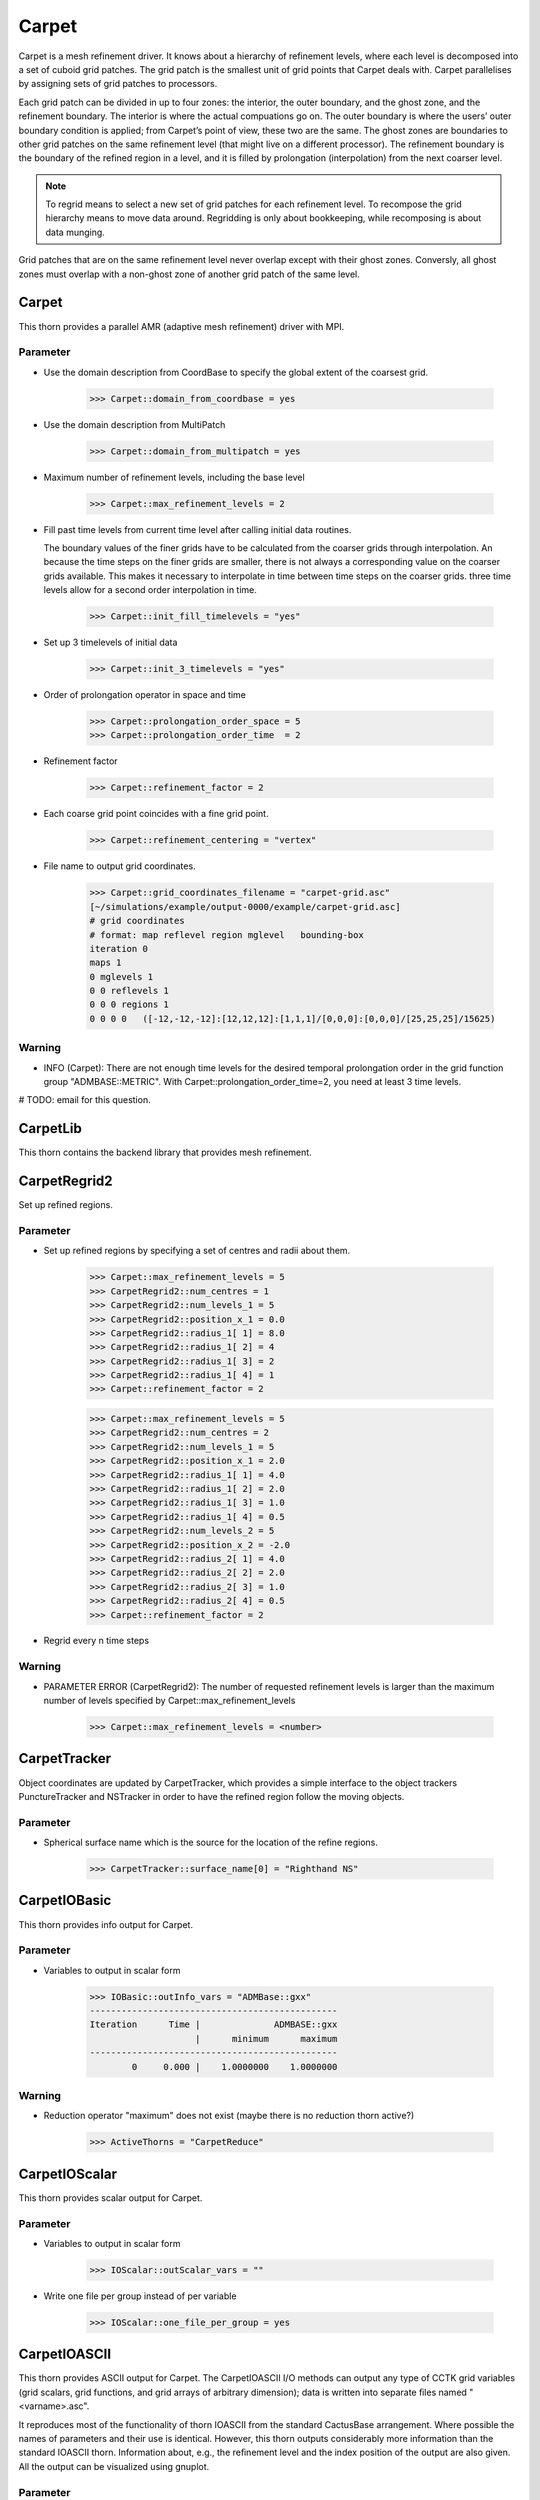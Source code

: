 Carpet
=========
Carpet is a mesh refinement driver. It knows about a hierarchy of refinement levels, where each level is decomposed into a set of cuboid grid patches. The grid patch is the smallest unit of grid points that Carpet deals with. Carpet parallelises by assigning sets of grid patches to processors.

Each grid patch can be divided in up to four zones: the interior, the outer boundary, and the ghost zone, and the refinement boundary. The interior is where the actual compuations go on. The outer boundary is where the users’ outer boundary condition is applied; from Carpet’s point of view, these two are the same. The ghost zones are boundaries to other grid patches on the same refinement level (that might live on a different processor). The refinement boundary is the boundary of the refined region in a level, and it is filled by prolongation (interpolation) from the next coarser level.

.. note::

    To regrid means to select a new set of grid patches for each refinement level. To recompose the grid hierarchy means to move data around. Regridding is only about bookkeeping, while recomposing is about data munging.

Grid patches that are on the same refinement level never overlap except with their ghost zones. Conversly, all ghost zones must overlap with a non-ghost zone of another grid patch of the same level.

Carpet
---------
This thorn provides a parallel AMR (adaptive mesh refinement) driver with MPI.

Parameter
^^^^^^^^^^
* Use the domain description from CoordBase to specify the global extent of the coarsest grid.

    >>> Carpet::domain_from_coordbase = yes

* Use the domain description from MultiPatch

    >>> Carpet::domain_from_multipatch = yes

* Maximum number of refinement levels, including the base level

    >>> Carpet::max_refinement_levels = 2

* Fill past time levels from current time level after calling initial data routines.

  The boundary values of the finer grids have to be calculated from the coarser grids through interpolation. An because the time steps on the finer grids are smaller, there is not always a corresponding value on the coarser grids available. This makes it necessary to interpolate in time between time steps on the coarser grids. three time levels allow for a second order interpolation in time.

    >>> Carpet::init_fill_timelevels = "yes"

* Set up 3 timelevels of initial data

    >>> Carpet::init_3_timelevels = "yes"

* Order of prolongation operator in space and time

    >>> Carpet::prolongation_order_space = 5
    >>> Carpet::prolongation_order_time  = 2

* Refinement factor

    >>> Carpet::refinement_factor = 2

* Each coarse grid point coincides with a fine grid point.

    >>> Carpet::refinement_centering = "vertex"

* File name to output grid coordinates.

    >>> Carpet::grid_coordinates_filename = "carpet-grid.asc"
    [~/simulations/example/output-0000/example/carpet-grid.asc]
    # grid coordinates
    # format: map reflevel region mglevel   bounding-box
    iteration 0
    maps 1
    0 mglevels 1
    0 0 reflevels 1
    0 0 0 regions 1
    0 0 0 0   ([-12,-12,-12]:[12,12,12]:[1,1,1]/[0,0,0]:[0,0,0]/[25,25,25]/15625)

Warning
^^^^^^^^^
* INFO (Carpet): There are not enough time levels for the desired temporal prolongation order in the grid function group "ADMBASE::METRIC".  With Carpet::prolongation_order_time=2, you need at least 3 time levels.

# TODO: email for this question.

CarpetLib
-----------
This thorn contains the backend library that provides mesh refinement.

CarpetRegrid2
--------------
Set up refined regions.

Parameter
^^^^^^^^^^
* Set up refined regions by specifying a set of centres and radii about them.

    >>> Carpet::max_refinement_levels = 5
    >>> CarpetRegrid2::num_centres = 1
    >>> CarpetRegrid2::num_levels_1 = 5
    >>> CarpetRegrid2::position_x_1 = 0.0
    >>> CarpetRegrid2::radius_1[ 1] = 8.0
    >>> CarpetRegrid2::radius_1[ 2] = 4
    >>> CarpetRegrid2::radius_1[ 3] = 2
    >>> CarpetRegrid2::radius_1[ 4] = 1
    >>> Carpet::refinement_factor = 2

    .. figure:: ./picture/Regrid_single.png

    >>> Carpet::max_refinement_levels = 5
    >>> CarpetRegrid2::num_centres = 2
    >>> CarpetRegrid2::num_levels_1 = 5
    >>> CarpetRegrid2::position_x_1 = 2.0
    >>> CarpetRegrid2::radius_1[ 1] = 4.0
    >>> CarpetRegrid2::radius_1[ 2] = 2.0
    >>> CarpetRegrid2::radius_1[ 3] = 1.0
    >>> CarpetRegrid2::radius_1[ 4] = 0.5
    >>> CarpetRegrid2::num_levels_2 = 5
    >>> CarpetRegrid2::position_x_2 = -2.0
    >>> CarpetRegrid2::radius_2[ 1] = 4.0
    >>> CarpetRegrid2::radius_2[ 2] = 2.0
    >>> CarpetRegrid2::radius_2[ 3] = 1.0
    >>> CarpetRegrid2::radius_2[ 4] = 0.5
    >>> Carpet::refinement_factor = 2

    .. figure:: ./picture/Regrid_double.png

* Regrid every n time steps


Warning
^^^^^^^^
* PARAMETER ERROR (CarpetRegrid2): The number of requested refinement levels is larger than the maximum number of levels specified by Carpet::max_refinement_levels

    >>> Carpet::max_refinement_levels = <number>

CarpetTracker
--------------
Object coordinates are updated by CarpetTracker, which provides a simple interface to the object trackers PunctureTracker and NSTracker in order to have the refined region follow the moving objects.

.. digraph:: foo

   "CarpetTracker" -> "SphericalSurface";


Parameter
^^^^^^^^^^
* Spherical surface name which is the source for the location of the refine regions.

    >>> CarpetTracker::surface_name[0] = "Righthand NS"


CarpetIOBasic
---------------
This thorn provides info output for Carpet.

Parameter
^^^^^^^^^^
* Variables to output in scalar form

    >>> IOBasic::outInfo_vars = "ADMBase::gxx"
    -----------------------------------------------
    Iteration      Time |              ADMBASE::gxx
                        |      minimum      maximum
    -----------------------------------------------
            0     0.000 |    1.0000000    1.0000000

Warning
^^^^^^^^^^
* Reduction operator "maximum" does not exist (maybe there is no reduction thorn active?)

    >>> ActiveThorns = "CarpetReduce"

CarpetIOScalar
---------------
This thorn provides scalar output for Carpet.

Parameter
^^^^^^^^^^
* Variables to output in scalar form

    >>> IOScalar::outScalar_vars = ""

* Write one file per group instead of per variable

    >>> IOScalar::one_file_per_group = yes

CarpetIOASCII
---------------
This thorn provides ASCII output for Carpet. The CarpetIOASCII I/O methods can output any type of CCTK grid variables (grid scalars, grid functions, and grid arrays of arbitrary dimension); data is written into separate ﬁles named "<varname>.asc".

It reproduces most of the functionality of thorn IOASCII from the standard CactusBase arrangement. Where possible the names of parameters and their use is identical. However, this thorn outputs considerably more information than the standard IOASCII thorn. Information about, e.g., the reﬁnement level and the index position of the output are also given. All the output can be visualized using gnuplot.

Parameter
^^^^^^^^^^
* Variables to output in 1D ASCII file format

    >>> IOASCII::out1D_vars = "ADMBase::gxx"
    [~/simulations/example/output-0000/example/gxx.x.asc]
    # 1D ASCII output created by CarpetIOASCII
    # created on ubuntu by yuliu on Sep 10 2019 at 03:33:33-0400
    # parameter filename: "/home4/yuliu/simulations/example/output-0000/example.par"
    #
    # gxx x (gxx)
    #
    # iteration 0   time 0
    # time level 0
    # refinement level 0   multigrid level 0   map 0   component 0
    # column format: 1:it	2:tl	3:rl 4:c 5:ml	6:ix 7:iy 8:iz	9:time	10:x 11:y 12:z	13:data
    . . .
    >>> IOASCII::out2D_vars = "ADMBase::gxx"
    [~/simulations/example/output-0000/example/gxx.xy.asc]
    # 2D ASCII output created by CarpetIOASCII
    # created on ubuntu by yuliu on Sep 10 2019 at 04:14:22-0400
    # parameter filename: "/home4/yuliu/simulations/example/output-0000/example.par"
    #
    # gxx x y (gxx)
    #
    # iteration 0   time 0
    # time level 0
    # refinement level 0   multigrid level 0   map 0   component 0
    # column format: 1:it	2:tl	3:rl 4:c 5:ml	6:ix 7:iy 8:iz	9:time	10:x 11:y 12:z	13:data
    0	0	0 0 0	0 0 12	0	-12 -12 0	1
    0	0	0 0 0	1 0 12	0	-11 -12 0	1
    0	0	0 0 0	2 0 12	0	-10 -12 0	1
    . . . 
    0	0	0 0 0	0 1 12	0	-12 -11 0	1
    0	0	0 0 0	1 1 12	0	-11 -11 0	1
    0	0	0 0 0	2 0 12	0	-10 -11 0	1
    . . .
    0	0	0 0 0	0 2 12	0	-12 -10 0	1
    0	0	0 0 0	1 2 12	0	-11 -10 0	1
    0	0	0 0 0	2 2 12	0	-10 -10 0	1
    >>> IOASCII::out3D_vars = "ADMBase::gxx"
    [~/simulations/example/output-0000/example.par]
    # 3D ASCII output created by CarpetIOASCII
    # created on ubuntu by yuliu on Sep 10 2019 at 04:19:51-0400
    # parameter filename: "/home4/yuliu/simulations/example/output-0000/example.par"
    #
    # gxx x y z (gxx)
    #
    # iteration 0   time 0
    # time level 0
    # refinement level 0   multigrid level 0   map 0   component 0
    # column format: 1:it   2:tl    3:rl 4:c 5:ml   6:ix 7:iy 8:iz  9:time  10:x 11:y 12:z  13:data
    0       0       0 0 0   0 0 0   0       -12 -12 -12     1
    0       0       0 0 0   1 0 0   0       -11 -12 -12     1
    0       0       0 0 0   2 0 0   0       -10 -12 -12     1
    . . .
    0       0       0 0 0   0 1 0   0       -12 -11 -12     1
    0       0       0 0 0   1 1 0   0       -11 -11 -12     1
    0       0       0 0 0   2 1 0   0       -10 -11 -12     1
    . . .
    0       0       0 0 0   0 2 0   0       -12 -10 -12     1
    0       0       0 0 0   1 2 0   0       -11 -10 -12     1
    0       0       0 0 0   2 2 0   0       -10 -10 -12     1
    . . .
    0       0       0 0 0   0 0 1   0       -12 -12 -11     1
    0       0       0 0 0   1 0 1   0       -11 -12 -11     1
    0       0       0 0 0   2 0 1   0       -10 -12 -11     1
    . . .
    0       0       0 0 0   0 1 0   0       -12 -11 -11     1
    0       0       0 0 0   1 1 0   0       -11 -11 -11     1
    0       0       0 0 0   2 1 0   0       -10 -11 -11     1
    . . .
    0       0       0 0 0   0 2 0   0       -12 -10 -11     1
    0       0       0 0 0   1 2 0   0       -11 -10 -11     1
    0       0       0 0 0   2 2 0   0       -10 -10 -11     1
    . . .
    0       0       0 0 0   0 0 1   0       -12 -12 -10     1
    0       0       0 0 0   1 0 1   0       -11 -12 -10     1
    0       0       0 0 0   2 0 1   0       -10 -12 -10     1
    . . .
    0       0       0 0 0   0 1 0   0       -12 -11 -10     1
    0       0       0 0 0   1 1 0   0       -11 -11 -10     1
    0       0       0 0 0   2 1 0   0       -10 -11 -10     1
    . . .
    0       0       0 0 0   0 2 0   0       -12 -10 -10     1
    0       0       0 0 0   1 2 0   0       -11 -10 -10     1
    0       0       0 0 0   2 2 0   0       -10 -10 -10     1

* Write one file per group instead of per variable

    >>> IOASCII::out3D_vars = "ADMBase::gxx"
    >>> IOASCII::one_file_per_group = yes
    [~/simulations/example/output-0000/example/admbase-metric.xyz.asc]
    # 3D ASCII output created by CarpetIOASCII
    # created on ubuntu by yuliu on Sep 10 2019 at 04:28:57-0400
    # parameter filename: "/home4/yuliu/simulations/example/output-0000/example.par"
    #
    # ADMBASE::METRIC x y z (admbase-metric)
    #
    # iteration 0   time 0
    # time level 0
    # refinement level 0   multigrid level 0   map 0   component 0
    # column format: 1:it   2:tl    3:rl 4:c 5:ml   6:ix 7:iy 8:iz  9:time  10:x 11:y 12:z  13:data
    # data columns: 13:gxx 14:gxy 15:gxz 16:gyy 17:gyz 18:gzz
    >>> IOASCII::out3D_vars = "ADMBase::gxx"
    >>> IOASCII::one_file_per_group = no
    [~/simulations/example/output-0000/example/gxx.xyz.asc]

CarpetIOHDF5
---------------
Thorn CarpetIOHDF5 provides HDF5-based output to the Carpet mesh refinement driver in Cactus. The CarpetIOHDF5 I/O method can output any type of CCTK grid variables (grid scalars, grid functions, and grid arrays of arbitrary dimension); data is written into separate ﬁles named "<varname>.h5". **HDF5 is highly recommended over ASCII for performance and storage-size reasons.**

.. note::

    The default is to output distributed grid variables in parallel, each processor writing a file <varname>.file\_<processor ID>.h5. Unchunked means that an entire Cactus grid array (gathered across all processors) is stored in a single HDF5 dataset whereas chunked means that all the processor-local patches of this array are stored as separate HDF5 datasets (called chunks). Consequently, for unchunked data all interprocessor ghostzones are excluded from the output. In contrast, for chunked data the interprocessor ghostzones are included in the output. When visualising chunked datasets, they probably need to be recombined for a global view on the data. This needs to be done within the visualisation tool.

Parameter
^^^^^^^^^^
* Variables to output in CarpetIOHDF5 file format. The variables must be given by their fully qualiﬁed variable or group name.

    >>> IOHDF5::out_vars = "ADMBase::gxx"

* Parallel (chunked) Output of Grid Variables or unchunked of Grid Variables.

    >>> IO::out_mode = "onefile"  
    >>> IO::out_unchunked = 1
    [gxx.h5]
    >>> IO::out_mode = "proc"
    [gxx.file_0.h5]
    [gxx.file_1.h5]
    [gxx.file_2.h5]
    . . .